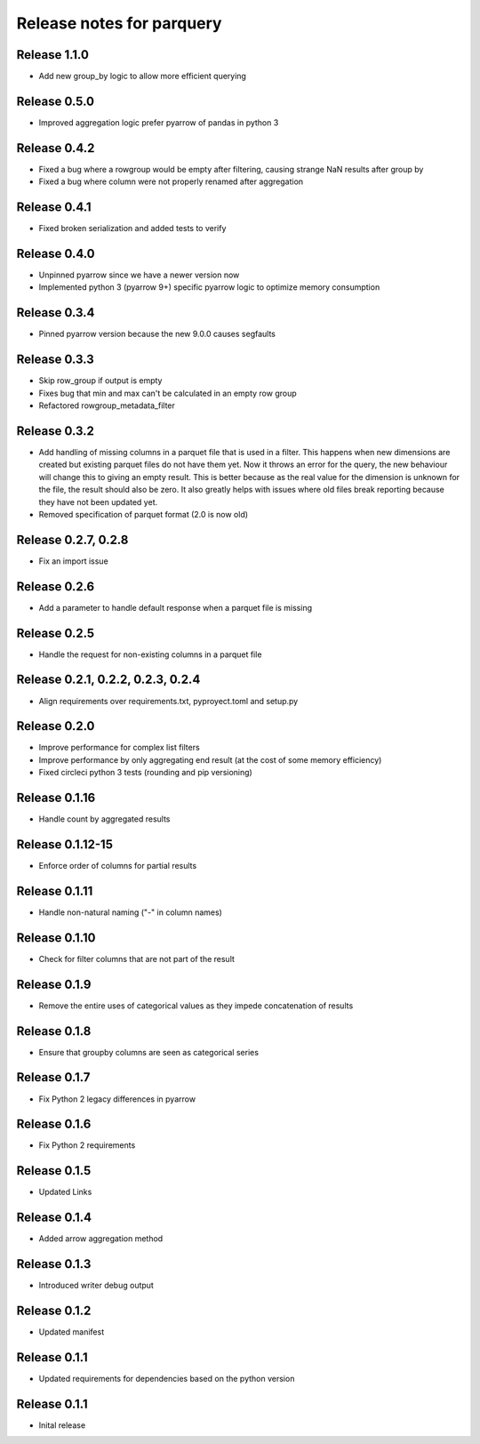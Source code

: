 ========================
Release notes for parquery
========================

Release  1.1.0
==============
- Add new group_by logic to allow more efficient querying

Release  0.5.0
==============
- Improved aggregation logic prefer pyarrow of pandas in python 3

Release  0.4.2
==============
- Fixed a bug where a rowgroup would be empty after filtering, causing strange NaN results after group by
- Fixed a bug where column were not properly renamed after aggregation

Release  0.4.1
==============
- Fixed broken serialization and added tests to verify

Release  0.4.0
==============
- Unpinned pyarrow since we have a newer version now
- Implemented python 3 (pyarrow 9+) specific pyarrow logic to optimize memory consumption

Release  0.3.4
==============
- Pinned pyarrow version because the new 9.0.0 causes segfaults

Release  0.3.3
==============
- Skip row_group if output is empty
- Fixes bug that min and max can't be calculated in an empty row group
- Refactored rowgroup_metadata_filter

Release  0.3.2
==============
- Add handling of missing columns in a parquet file that is used in a filter. This happens when new dimensions are created but existing parquet files do not have them yet. Now it throws an error for the query, the new behaviour will change this to giving an empty result. This is better because as the real value for the dimension is unknown for the file, the result should also be zero. It also greatly helps with issues where old files break reporting because they have not been updated yet.
- Removed specification of parquet format (2.0 is now old)

Release  0.2.7, 0.2.8
==============
- Fix an import issue

Release  0.2.6
==============
- Add a parameter to handle default response when a parquet file is missing

Release  0.2.5
==============
- Handle the request for non-existing columns in a parquet file

Release  0.2.1, 0.2.2, 0.2.3, 0.2.4
==============
- Align requirements over requirements.txt, pyproyect.toml and setup.py

Release  0.2.0
==============
- Improve performance for complex list filters
- Improve performance by only aggregating end result (at the cost of some memory efficiency)
- Fixed circleci python 3 tests (rounding and pip versioning)

Release  0.1.16
==============
- Handle count by aggregated results

Release  0.1.12-15
==============
- Enforce order of columns for partial results

Release  0.1.11
==============
- Handle non-natural naming ("-" in column names)

Release  0.1.10
==============
- Check for filter columns that are not part of the result

Release  0.1.9
==============
- Remove the entire uses of categorical values as they impede concatenation of results

Release  0.1.8
==============
- Ensure that groupby columns are seen as categorical series

Release  0.1.7
==============
- Fix Python 2 legacy differences in pyarrow

Release  0.1.6
==============
- Fix Python 2 requirements

Release  0.1.5
==============
- Updated Links

Release  0.1.4
==============
- Added arrow aggregation method

Release  0.1.3
==============
- Introduced writer debug output

Release  0.1.2
==============
- Updated manifest

Release  0.1.1
==============
- Updated requirements for dependencies based on the python version

Release  0.1.1
==============
- Inital release

.. Local Variables:
.. mode: rst
.. coding: utf-8
.. fill-column: 72
.. End:
